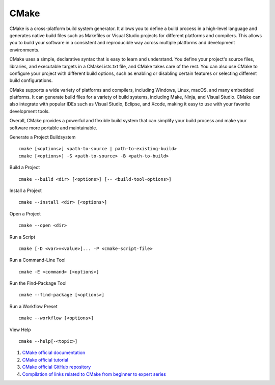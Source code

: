 CMake
==================================

CMake is a cross-platform build system generator. It allows you to define a build process in a high-level language and generates native build files such as Makefiles or Visual Studio projects for different platforms and compilers. This allows you to build your software in a consistent and reproducible way across multiple platforms and development environments.

CMake uses a simple, declarative syntax that is easy to learn and understand. You define your project's source files, libraries, and executable targets in a CMakeLists.txt file, and CMake takes care of the rest. You can also use CMake to configure your project with different build options, such as enabling or disabling certain features or selecting different build configurations.

CMake supports a wide variety of platforms and compilers, including Windows, Linux, macOS, and many embedded platforms. It can generate build files for a variety of build systems, including Make, Ninja, and Visual Studio. CMake can also integrate with popular IDEs such as Visual Studio, Eclipse, and Xcode, making it easy to use with your favorite development tools.

Overall, CMake provides a powerful and flexible build system that can simplify your build process and make your software more portable and maintainable.

Generate a Project Buildsystem
::

 cmake [<options>] <path-to-source | path-to-existing-build>
 cmake [<options>] -S <path-to-source> -B <path-to-build>

Build a Project
::

 cmake --build <dir> [<options>] [-- <build-tool-options>]

Install a Project
::

 cmake --install <dir> [<options>]

Open a Project
::

 cmake --open <dir>

Run a Script
::

 cmake [-D <var>=<value>]... -P <cmake-script-file>

Run a Command-Line Tool
::

 cmake -E <command> [<options>]

Run the Find-Package Tool
::

 cmake --find-package [<options>]

Run a Workflow Preset
::

 cmake --workflow [<options>]

View Help
::

 cmake --help[-<topic>]

#. `CMake official documentation <https://cmake.org/documentation/>`_
#. `CMake official tutorial <https://cmake.org/cmake/help/latest/guide/tutorial/>`_
#. `CMake official GitHub repository <https://github.com/Kitware/CMake/>`_
#. `Compilation of links related to CMake from beginner to expert series <https://zhuanlan.zhihu.com/p/393316878/>`_



